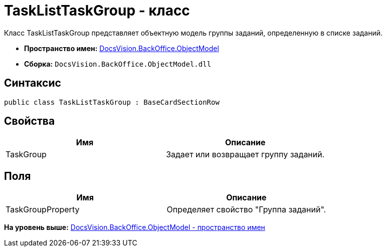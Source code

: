 = TaskListTaskGroup - класс

Класс TaskListTaskGroup представляет объектную модель группы заданий, определенную в списке заданий.

* [.keyword]*Пространство имен:* xref:ObjectModel_NS.adoc[DocsVision.BackOffice.ObjectModel]
* [.keyword]*Сборка:* [.ph .filepath]`DocsVision.BackOffice.ObjectModel.dll`

== Синтаксис

[source,pre,codeblock,language-csharp]
----
public class TaskListTaskGroup : BaseCardSectionRow
----

== Свойства

[cols=",",options="header",]
|===
|Имя |Описание
|TaskGroup |Задает или возвращает группу заданий.
|===

== Поля

[cols=",",options="header",]
|===
|Имя |Описание
|TaskGroupProperty |Определяет свойство "Группа заданий".
|===

*На уровень выше:* xref:../../../../api/DocsVision/BackOffice/ObjectModel/ObjectModel_NS.adoc[DocsVision.BackOffice.ObjectModel - пространство имен]
